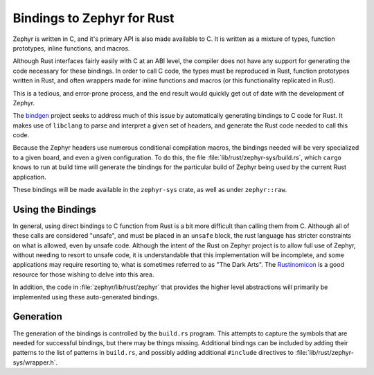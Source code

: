 .. _rust_bindings:

Bindings to Zephyr for Rust
###########################

Zephyr is written in C, and it's primary API is also made available to C.  It is written as a
mixture of types, function prototypes, inline functions, and macros.

Although Rust interfaces fairly easily with C at an ABI level, the compiler does not have any
support for generating the code necessary for these bindings. In order to call C code, the types
must be reproduced in Rust, function prototypes written in Rust, and often wrappers made for inline
functions and macros (or this functionality replicated in Rust).

This is a tedious, and error-prone process, and the end result would quickly get out of date with
the development of Zephyr.

The `bindgen`_ project seeks to address much of this issue by automatically generating bindings to C
code for Rust.  It makes use of ``libclang`` to parse and interpret a given set of headers, and
generate the Rust code needed to call this code.

.. _bindgen: https://github.com/rust-lang/rust-bindgen

Because the Zephyr headers use numerous conditional compilation macros, the bindings needed will be
very specialized to a given board, and even a given configuration.  To do this, the file
:file:`lib/rust/zephyr-sys/build.rs`, which ``cargo`` knows to run at build time will
generate the bindings for the particular build of Zephyr being used by the current Rust application.

These bindings will be made available in the ``zephyr-sys`` crate, as well as under ``zephyr::raw``.

Using the Bindings
******************

In general, using direct bindings to C function from Rust is a bit more difficult than calling them
from C.  Although all of these calls are considered "unsafe", and must be placed in an ``unsafe``
block, the rust language has stricter constraints on what is allowed, even by unsafe code.  Although
the intent of the Rust on Zephyr project is to allow full use of Zephyr, without needing to resort
to unsafe code, it is understandable that this implementation will be incomplete, and some
applications may require resorting to, what is sometimes referred to as "The Dark Arts".  The
`Rustinomicon`_ is a good resource for those wishing to delve into this area.

.. _Rustinomicon: https://doc.rust-lang.org/nomicon/

In addition, the code in :file:`zephyr/lib/rust/zephyr` that provides the higher level abstractions
will primarily be implemented using these auto-generated bindings.

Generation
**********

The generation of the bindings is controlled by the ``build.rs`` program.  This attempts to capture
the symbols that are needed for successful bindings, but there may be things missing.  Additional
bindings can be included by adding their patterns to the list of patterns in ``build.rs``, and
possibly adding additional ``#include`` directives to :file:`lib/rust/zephyr-sys/wrapper.h`.
